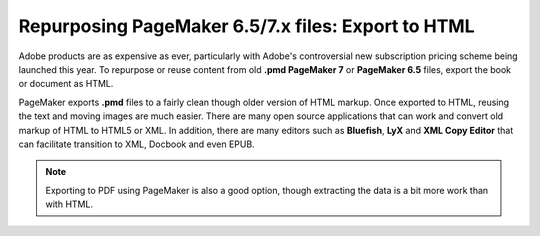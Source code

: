 Repurposing PageMaker 6.5/7.x files: Export to HTML
======================================================

Adobe products are as expensive as ever, particularly with Adobe's controversial new subscription pricing scheme being launched this year. To repurpose or reuse content from old **.pmd PageMaker 7** or **PageMaker 6.5** files, export the book or document as HTML.

.. image:: images/pmd-html1.png

PageMaker exports **.pmd** files to a fairly clean though older version of HTML markup. Once exported to HTML, reusing the text and moving images are much easier. There are many open source applications that can work and convert old markup of HTML to HTML5 or XML. In addition, there are many editors such as **Bluefish**, **LyX** and **XML Copy Editor** that can facilitate transition to XML, Docbook and even EPUB.

.. note::

  Exporting to PDF using PageMaker is also a good option, though extracting the data is a bit more work than with HTML.

.. image:: images/pmd-html2.png
